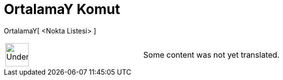 = OrtalamaY Komut
:page-en: commands/MeanY
ifdef::env-github[:imagesdir: /tr/modules/ROOT/assets/images]

OrtalamaY[ <Nokta Listesi> ]::

[width="100%",cols="50%,50%",]
|===
a|
image:48px-UnderConstruction.png[UnderConstruction.png,width=48,height=48]

|Some content was not yet translated.
|===
